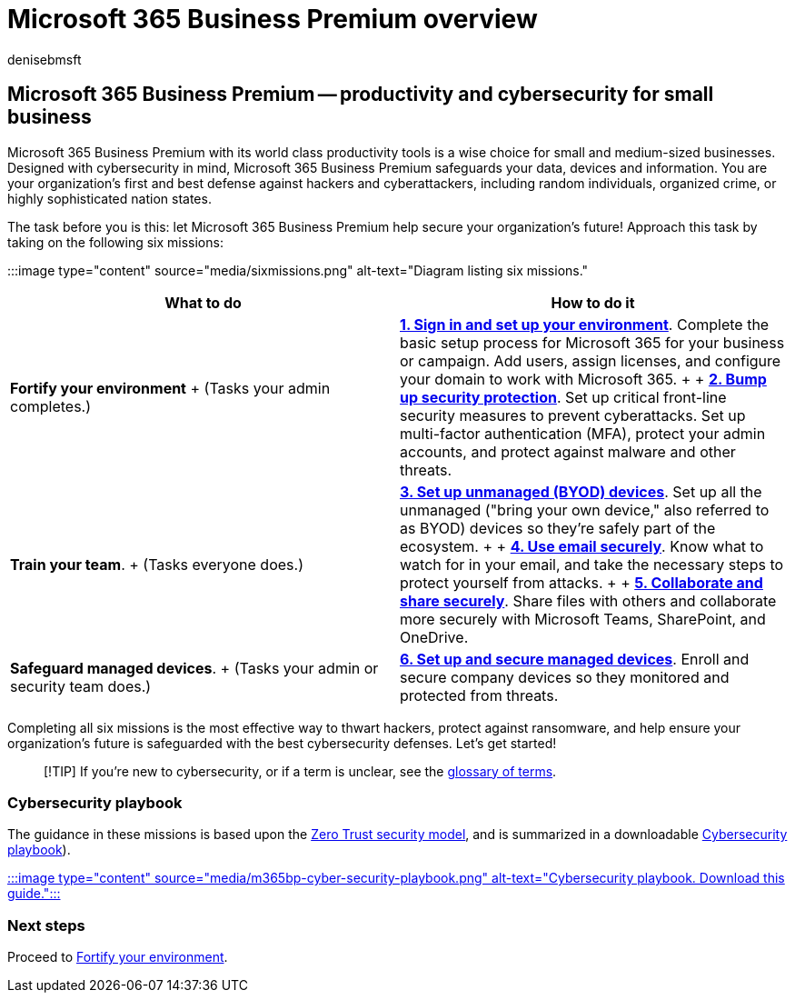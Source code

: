 = Microsoft 365 Business Premium overview
:author: denisebmsft
:description: Learn how to implement cybersecurity for small or medium sized businesses with Microsoft 365 Business Premium. The cybersecurity capabilities and features are optimized to prevent cyberattacks and security breaches, and help safeguard data, devices and information with high-grade cyber defenses.
:f1.keywords: ["NOCSH"]
:manager: dansimp
:ms.audience: Admin
:ms.author: deniseb
:ms.collection: ["M365-Campaigns", "m365solution-overview", "m365solution-smb", "highpri"]
:ms.custom: ["MiniMaven", "intro-overview"]
:ms.date: 09/15/2022
:ms.localizationpriority: high
:ms.service: microsoft-365-security
:ms.subservice: other
:ms.topic: overview
:search.appverid: ["BCS160", "MET150"]

== Microsoft 365 Business Premium -- productivity and cybersecurity for small business

Microsoft 365 Business Premium with its world class productivity tools is a wise choice for small and medium-sized businesses.
Designed with cybersecurity in mind, Microsoft 365 Business Premium safeguards your data, devices and information.
You are your organization's first and best defense against hackers and cyberattackers, including random individuals, organized crime, or highly sophisticated nation states.

The task before you is this: let Microsoft 365 Business Premium help secure your organization's future!
Approach this task by taking on the following six missions:

:::image type="content" source="media/sixmissions.png" alt-text="Diagram listing six missions.":::

|===
| What to do | How to do it

| *Fortify your environment* + (Tasks your admin completes.)
| xref:m365bp-setup-overview.adoc[*1.
Sign in and set up your environment*].
Complete the basic setup process for Microsoft 365 for your business or campaign.
Add users, assign licenses, and configure your domain to work with Microsoft 365.
+  + xref:m365bp-security-overview.adoc[*2.
Bump up security protection*].
Set up critical front-line security measures to prevent cyberattacks.
Set up multi-factor authentication (MFA), protect your admin accounts, and protect against malware and other threats.

| *Train your team*.
+ (Tasks everyone does.)
| xref:m365bp-protect-pcs-macs.adoc[*3.
Set up unmanaged (BYOD) devices*].
Set up all the unmanaged ("bring your own device," also referred to as BYOD) devices so they're safely part of the ecosystem.
+  + xref:m365bp-protect-email-overview.adoc[*4.
Use email securely*].
Know what to watch for in your email, and take the necessary steps to protect yourself from attacks.
+  + xref:m365bp-collaborate-share-securely.adoc[*5.
Collaborate and share securely*].
Share files with others and collaborate more securely with Microsoft Teams, SharePoint, and OneDrive.

| *Safeguard managed devices*.
+ (Tasks your admin or security team does.)
| xref:m365bp-protect-devices.adoc[*6.
Set up and secure managed devices*].
Enroll and secure company devices so they monitored and protected from threats.
|===

Completing all six missions is the most effective way to thwart hackers, protect against ransomware, and help ensure your organization's future is safeguarded with the best cybersecurity defenses.
Let's get started!

____
[!TIP] If you're new to cybersecurity, or if a term is unclear, see the link:m365bp-glossary.yml[glossary of terms].
____

=== Cybersecurity playbook

The guidance in these missions is based upon the xref:../security/office-365-security/microsoft-365-policies-configurations.adoc[Zero Trust security model], and is summarized in a downloadable https://download.microsoft.com/download/9/c/1/9c167271-8209-492e-acc2-38a39d1834c2/m365bp-cybersecurity-playbook.pdf[Cybersecurity playbook]).

https://download.microsoft.com/download/9/c/1/9c167271-8209-492e-acc2-38a39d1834c2/m365bp-cybersecurity-playbook.pdf[:::image type="content" source="media/m365bp-cyber-security-playbook.png" alt-text="Cybersecurity playbook.
Download this guide.":::]

=== Next steps

Proceed to xref:m365bp-setup-overview.adoc[Fortify your environment].
